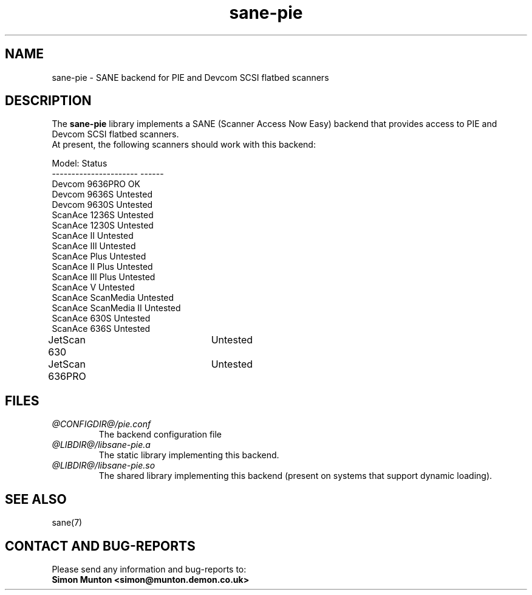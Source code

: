 .TH sane-pie 5 "7 Sept 2000"
.IX sane-pie
.SH NAME
sane-pie - SANE backend for PIE and Devcom SCSI flatbed scanners

.SH DESCRIPTION
The
.B sane-pie
library implements a SANE (Scanner Access Now Easy) backend that
provides access to PIE and Devcom SCSI flatbed scanners.
.br
At present, the following scanners should work with this backend:
.PP
Model:                  Status
.br
----------------------  ------
.br
Devcom 9636PRO          OK
.br
Devcom 9636S            Untested
.br
Devcom 9630S            Untested
.br
ScanAce 1236S           Untested
.br
ScanAce 1230S           Untested
.br
ScanAce II              Untested
.br
ScanAce III             Untested
.br
ScanAce Plus            Untested
.br
ScanAce II Plus         Untested
.br
ScanAce III Plus        Untested
.br
ScanAce V               Untested
.br
ScanAce ScanMedia       Untested
.br
ScanAce ScanMedia II    Untested
.br
ScanAce 630S            Untested
.br
ScanAce 636S            Untested
.br
JetScan 630		Untested
.br
JetScan 636PRO		Untested
.PP

.SH FILES
.TP
.I @CONFIGDIR@/pie.conf
The backend configuration file
.TP
.I @LIBDIR@/libsane-pie.a
The static library implementing this backend.
.TP
.I @LIBDIR@/libsane-pie.so
The shared library implementing this backend (present on systems that
support dynamic loading).
.PP

.SH SEE ALSO
sane(7)

.SH "CONTACT AND BUG-REPORTS"
Please send any information and bug-reports to:
.br
.B Simon Munton <simon@munton.demon.co.uk>
.PP

